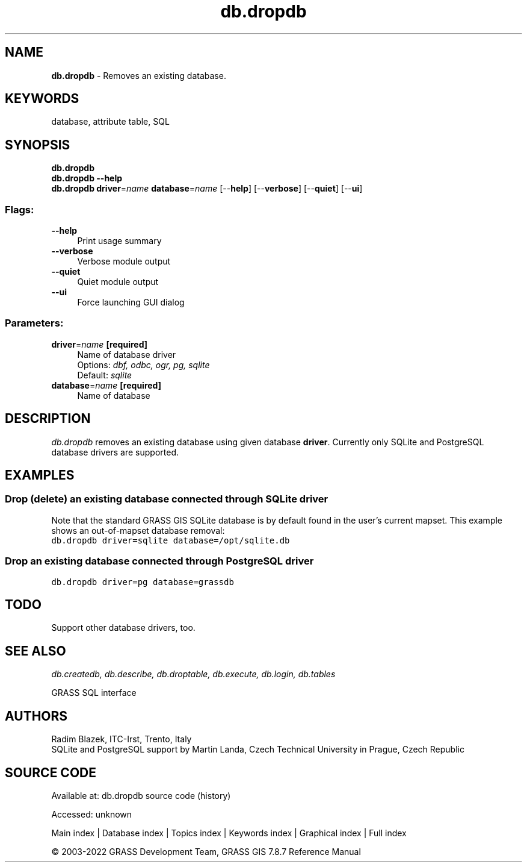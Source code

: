 .TH db.dropdb 1 "" "GRASS 7.8.7" "GRASS GIS User's Manual"
.SH NAME
\fI\fBdb.dropdb\fR\fR  \- Removes an existing database.
.SH KEYWORDS
database, attribute table, SQL
.SH SYNOPSIS
\fBdb.dropdb\fR
.br
\fBdb.dropdb \-\-help\fR
.br
\fBdb.dropdb\fR \fBdriver\fR=\fIname\fR \fBdatabase\fR=\fIname\fR  [\-\-\fBhelp\fR]  [\-\-\fBverbose\fR]  [\-\-\fBquiet\fR]  [\-\-\fBui\fR]
.SS Flags:
.IP "\fB\-\-help\fR" 4m
.br
Print usage summary
.IP "\fB\-\-verbose\fR" 4m
.br
Verbose module output
.IP "\fB\-\-quiet\fR" 4m
.br
Quiet module output
.IP "\fB\-\-ui\fR" 4m
.br
Force launching GUI dialog
.SS Parameters:
.IP "\fBdriver\fR=\fIname\fR \fB[required]\fR" 4m
.br
Name of database driver
.br
Options: \fIdbf, odbc, ogr, pg, sqlite\fR
.br
Default: \fIsqlite\fR
.IP "\fBdatabase\fR=\fIname\fR \fB[required]\fR" 4m
.br
Name of database
.SH DESCRIPTION
\fIdb.dropdb\fR removes an existing database using given database
\fBdriver\fR. Currently only SQLite
and PostgreSQL database drivers are
supported.
.SH EXAMPLES
.SS Drop (delete) an existing database connected through SQLite driver
Note that the standard GRASS GIS SQLite database is by default
found in the user\(cqs current mapset. This example shows an
out\-of\-mapset database removal:
.br
.nf
\fC
db.dropdb driver=sqlite database=/opt/sqlite.db
\fR
.fi
.SS Drop an existing database connected through PostgreSQL driver
.br
.nf
\fC
db.dropdb driver=pg database=grassdb
\fR
.fi
.SH TODO
Support other database drivers, too.
.SH SEE ALSO
\fI
db.createdb,
db.describe,
db.droptable,
db.execute,
db.login,
db.tables
\fR
.PP
GRASS SQL interface
.SH AUTHORS
Radim Blazek, ITC\-Irst, Trento, Italy
.br
SQLite and PostgreSQL support by Martin Landa, Czech Technical University in Prague, Czech Republic
.SH SOURCE CODE
.PP
Available at:
db.dropdb source code
(history)
.PP
Accessed: unknown
.PP
Main index |
Database index |
Topics index |
Keywords index |
Graphical index |
Full index
.PP
© 2003\-2022
GRASS Development Team,
GRASS GIS 7.8.7 Reference Manual

